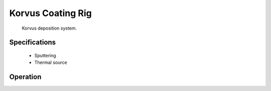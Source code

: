 .. Xraydocs documentation master file, created by
   sphinx-quickstart on Mon Apr  8 07:40:49 2019.
   You can adapt this file completely to your liking, but it should at least
   contain the root `toctree` directive.

Korvus Coating Rig
==================

.. figure:: korvus.jpg
   :width: 400
   :alt: Photo of Korvus deposition system

   Korvus deposition system.


Specifications
--------------

 - Sputtering
 - Thermal source


Operation
---------

